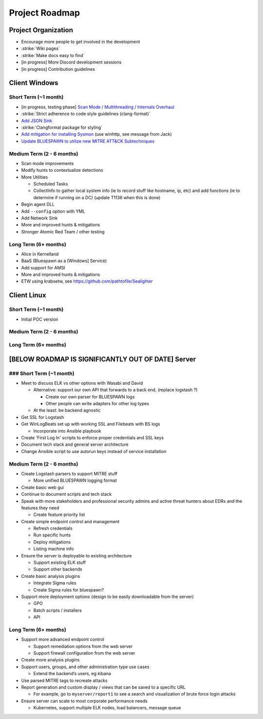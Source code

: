 Project Roadmap
===============

Project Organization
--------------------

- Encourage more people to get involved in the development
- :strike:`Wiki pages`
- :strike:`Make docs easy to find`
- [in progress] More Discord development sessions
- [in progress] Contribution guidelines


Client Windows
--------------

Short Term (~1 month)
^^^^^^^^^^^^^^^^^^^^^

- [in progress, testing phase] `Scan Mode / Multithreading / Internals Overhaul <https://github.com/ION28/BLUESPAWN/pull/352>`_
- :strike:`Strict adherence to code style guidelines (clang-format)`
- `Add JSON Sink <https://github.com/ION28/BLUESPAWN/issues/353>`_
- :strike:`Clangformat package for styling`
- `Add mitigation for installing Sysmon <https://github.com/ION28/BLUESPAWN/issues/354>`_ (use winhttp, see message from Jack)
- `Update BLUESPAWN to utilize new MITRE ATT&CK Subtechniques <https://github.com/ION28/BLUESPAWN/issues/350>`_

Medium Term (2 - 6 months)
^^^^^^^^^^^^^^^^^^^^^^^^^^

- Scan mode improvements
- Modify hunts to contextualize detections
- More Utilities

  - Scheduled Tasks
  - CollectInfo to gather local system info (ie to record stuff like hostname, ip, etc) and add functions (ie to determine if running on a DC) (update T1136 when this is done)

- Begin agent DLL
- Add ``--config`` option with YML
- Add Network Sink
- More and improved hunts & mitigations
- Stronger Atomic Red Team / other testing

Long Term (6+ months)
^^^^^^^^^^^^^^^^^^^^^

- Alice in Kernelland
- BaaS (Bluespawn as a [Windows] Service)
- Add support for AMSI
- More and improved hunts & mitigations
- ETW using krabsetw, see https://github.com/pathtofile/Sealighter

Client Linux
------------

Short Term  (~1 month)
^^^^^^^^^^^^^^^^^^^^^^

- Initial POC version

Medium Term (2 - 6 months)
^^^^^^^^^^^^^^^^^^^^^^^^^^

Long Term (6+ months)
^^^^^^^^^^^^^^^^^^^^^

[BELOW ROADMAP IS SIGNIFICANTLY OUT OF DATE] Server
---------------------------------------------------

### Short Term (~1 month)
^^^^^^^^^^^^^^^^^^^^^^^^^

- Meet to discuss ELK vs other options with Wasabi and David

  - Alternative: support our own API that forwards to a back end, (replace logstash ?)
    
    - Create our own parser for BLUESPAWN logs
    - Other people can write adapters for other log types

  - At the least: be backend agnostic

- Get SSL for Logstash
- Get WinLogBeats set up with working SSL and Filebeats with BS logs

  - Incorporate into Ansible playbook

- Create 'First Log In' scripts to enforce proper credentials and SSL keys
- Document tech stack and general server architecture
- Change Ansible script to use autorun keys instead of service installation

Medium Term (2 - 6 months)
^^^^^^^^^^^^^^^^^^^^^^^^^^

- Create Logstash parsers to support MITRE stuff

  - More unified BLUESPAWN logging format

- Create basic web gui
- Continue to document scripts and tech stack
- Speak with more stakeholders and professional security admins and active threat hunters about EDRs and the features they need

  - Create feature priority list

- Create simple endpoint control and management

  - Refresh credentials
  - Run specific hunts
  - Deploy mitigations
  - Listing machine info

- Ensure the server is deployable to existing architecture

  - Support existing ELK stuff
  - Support other backends

- Create basic analysis plugins

  - Integrate Sigma rules
  - Create Sigma rules for bluespawn?

- Support more deployment options (design to be easily downloadable from the server)

  - GPO
  - Batch scripts / installers
  - API

Long Term (6+ months)
^^^^^^^^^^^^^^^^^^^^^

- Support more advanced endpoint control

  - Support remediation options from the web server
  - Support firewall configuration from the web server

- Create more analysis plugins
- Support users, groups, and other administration type use cases

  - Extend the backend’s users, eg kibana

- Use parsed MITRE tags to recreate attacks
- Report generation and custom display / views that can be saved to a specific URL

  - For example, go to ``myserver/report1`` to see a search and visualization of brute force login attacks

- Ensure server can scale to most corporate performance needs

  - Kubernetes, support multiple ELK nodes, load balancers, message queue






